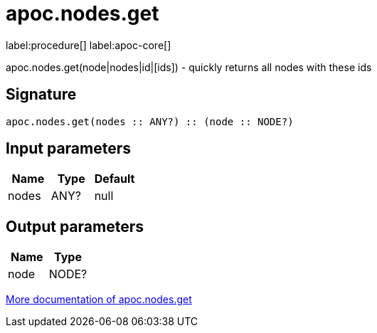////
This file is generated by DocsTest, so don't change it!
////

= apoc.nodes.get
:description: This section contains reference documentation for the apoc.nodes.get procedure.

label:procedure[] label:apoc-core[]

[.emphasis]
apoc.nodes.get(node|nodes|id|[ids]) - quickly returns all nodes with these ids

== Signature

[source]
----
apoc.nodes.get(nodes :: ANY?) :: (node :: NODE?)
----

== Input parameters
[.procedures, opts=header]
|===
| Name | Type | Default 
|nodes|ANY?|null
|===

== Output parameters
[.procedures, opts=header]
|===
| Name | Type 
|node|NODE?
|===

xref::graph-querying/node-querying.adoc[More documentation of apoc.nodes.get,role=more information]


